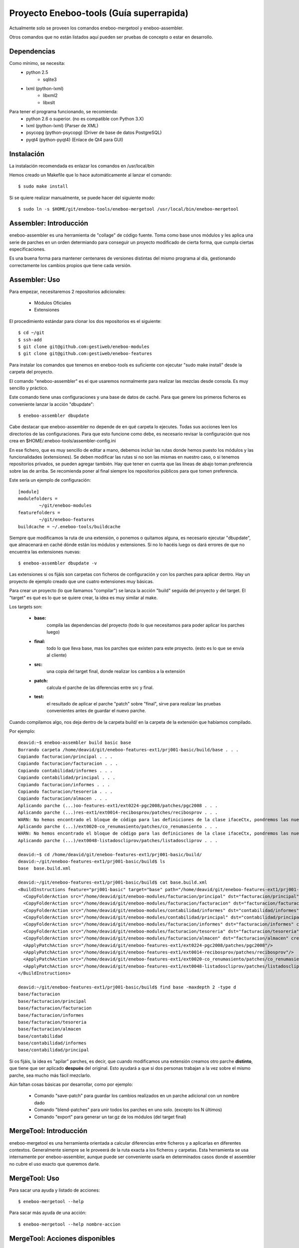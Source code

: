 Proyecto Eneboo-tools (Guía superrapida)
=================================================

Actualmente solo se proveen los comandos eneboo-mergetool y eneboo-assembler.

Otros comandos que no están listados aquí pueden ser pruebas de concepto o estar
en desarrollo.

Dependencias
---------------------

Como mínimo, se necesita:
    * python 2.5 
        * sqlite3
    * lxml (python-lxml)
        * libxml2
        * libxslt
    
Para tener el programa funcionando, se recomienda:
    * python 2.6 o superior. (no es compatible con Python 3.X)
    * lxml (python-lxml) (Parser de XML)
    * psycopg (python-psycopg) (Driver de base de datos PostgreSQL)
    * pyqt4 (python-pyqt4) (Enlace de Qt4 para GUI)
    

Instalación
---------------------

La instalación recomendada es enlazar los comandos en /usr/local/bin 

Hemos creado un Makefile que lo hace automáticamente al lanzar el comando::
    
    $ sudo make install
    
Si se quiere realizar manualmente, se puede hacer del siguiente modo::

    $ sudo ln -s $HOME/git/eneboo-tools/eneboo-mergetool /usr/local/bin/eneboo-mergetool


Assembler: Introducción
------------------------
eneboo-assembler es una herramienta de "collage" de código fuente. Toma como base
unos módulos y les aplica una serie de parches en un orden determiando para 
conseguir un proyecto modificado de cierta forma, que cumpla ciertas especificaciones.

Es una buena forma para mantener centenares de versiones distintas del mismo programa
al día, gestionando correctamente los cambios propios que tiene cada versión.

Assembler: Uso
------------------------

Para empezar, necesitaremos 2 repositorios adicionales:

    * Módulos Oficiales
    * Extensiones

El procedimiento estándar para clonar los dos repositorios es el siguiente::

    $ cd ~/git
    $ ssh-add
    $ git clone git@github.com:gestiweb/eneboo-modules
    $ git clone git@github.com:gestiweb/eneboo-features

Para instalar los comandos que tenemos en eneboo-tools es suficiente con 
ejecutar "sudo make install" desde la carpeta del proyecto.

El comando "eneboo-assembler" es el que usaremos normalmente para realizar las 
mezclas desde consola. Es muy sencillo y práctico. 

Este comando tiene unas configuraciones y una base de datos de caché. Para que 
genere los primeros ficheros es conveniente lanzar la acción "dbupdate"::

    $ eneboo-assembler dbupdate

Cabe destacar que eneboo-assembler no depende de en qué carpeta lo ejecutes. 
Todas sus acciones leen los directorios de las configuraciones. Para que esto 
funcione como debe, es necesario revisar la configuración que nos 
crea en $HOME/.eneboo-tools/assembler-config.ini

En ese fichero, que es muy sencillo de editar a mano, debemos incluir las 
rutas donde hemos puesto los módulos y las funcionalidades (extensiones). Se
deben modificar las rutas si no son las mismas en nuestro caso, o si tenemos
repositorios privados, se pueden agregar también. Hay que tener en cuenta que
las líneas de abajo toman preferencia sobre las de arriba. Se recomienda poner
al final siempre los repositorios públicos para que tomen preferencia.

Este sería un ejemplo de configuración::

    [module]
    modulefolders = 
            ~/git/eneboo-modules
    featurefolders = 
            ~/git/eneboo-features
    buildcache = ~/.eneboo-tools/buildcache

Siempre que modificamos la ruta de una extensión, o ponemos o quitamos 
alguna, es necesario ejecutar "dbupdate", que almacenará en caché dónde 
están los módulos y extensiones. Si no lo hacéis luego os dará errores 
de que no encuentra las extensiones nuevas::

    $ eneboo-assembler dbupdate -v

Las extensiones si os fijáis son carpetas con ficheros de configuración y con 
los parches para aplicar dentro. Hay un proyecto de ejemplo creado que une 
cuatro extensiones muy básicas. 

Para crear un proyecto (lo que llamamos "compilar") se lanza la acción 
"build" seguida del proyecto y del target. El "target" es qué es lo que se 
quiere crear, la idea es muy similar al make. 

Los targets son:

    * **base:** 
        compila las dependencias del proyecto (todo lo que 
        necesitamos para poder aplicar los parches luego)
    * **final:** 
        todo lo que lleva base, mas los parches que existen 
        para este proyecto. (esto es lo que se envía al cliente)
    * **src:** 
        una copia del target final, donde realizar los cambios 
        a la extensión
    * **patch:** 
        calcula el parche de las diferencias entre src y final.
    * **test:** 
        el resultado de aplicar el parche "patch" sobre 
        "final", sirve para realizar las pruebas convenientes antes de 
        guardar el nuevo parche.

Cuando compilamos algo, nos deja dentro de la carpeta build/ en la 
carpeta de la extensión que habíamos compilado.

Por ejemplo::

    deavid:~$ eneboo-assembler build basic base
    Borrando carpeta /home/deavid/git/eneboo-features-ext1/prj001-basic/build/base . . . 
    Copiando facturacion/principal . . . 
    Copiando facturacion/facturacion . . . 
    Copiando contabilidad/informes . . . 
    Copiando contabilidad/principal . . . 
    Copiando facturacion/informes . . . 
    Copiando facturacion/tesoreria . . . 
    Copiando facturacion/almacen . . . 
    Aplicando parche (...)oo-features-ext1/ext0224-pgc2008/patches/pgc2008 . . .
    Aplicando parche (...)res-ext1/ext0014-recibosprov/patches/recibosprov . . .
    WARN: No hemos encontrado el bloque de código para las definiciones de la clase ifaceCtx, pondremos las nuevas al final del fichero.
    Aplicando parche (...)/ext0020-co_renumasiento/patches/co_renumasiento . . .
    WARN: No hemos encontrado el bloque de código para las definiciones de la clase ifaceCtx, pondremos las nuevas al final del fichero.
    Aplicando parche (...)/ext0048-listadoscliprov/patches/listadoscliprov . . .

    deavid:~$ cd /home/deavid/git/eneboo-features-ext1/prj001-basic/build/
    deavid:~/git/eneboo-features-ext1/prj001-basic/build$ ls
    base  base.build.xml

    deavid:~/git/eneboo-features-ext1/prj001-basic/build$ cat base.build.xml 
    <BuildInstructions feature="prj001-basic" target="base" path="/home/deavid/git/eneboo-features-ext1/prj001-basic" dstfolder="build/base">
      <CopyFolderAction src="/home/deavid/git/eneboo-modules/facturacion/principal" dst="facturacion/principal" create_dst="yes"/>
      <CopyFolderAction src="/home/deavid/git/eneboo-modules/facturacion/facturacion" dst="facturacion/facturacion" create_dst="yes"/>
      <CopyFolderAction src="/home/deavid/git/eneboo-modules/contabilidad/informes" dst="contabilidad/informes" create_dst="yes"/>
      <CopyFolderAction src="/home/deavid/git/eneboo-modules/contabilidad/principal" dst="contabilidad/principal" create_dst="yes"/>
      <CopyFolderAction src="/home/deavid/git/eneboo-modules/facturacion/informes" dst="facturacion/informes" create_dst="yes"/>
      <CopyFolderAction src="/home/deavid/git/eneboo-modules/facturacion/tesoreria" dst="facturacion/tesoreria" create_dst="yes"/>
      <CopyFolderAction src="/home/deavid/git/eneboo-modules/facturacion/almacen" dst="facturacion/almacen" create_dst="yes"/>
      <ApplyPatchAction src="/home/deavid/git/eneboo-features-ext1/ext0224-pgc2008/patches/pgc2008"/>
      <ApplyPatchAction src="/home/deavid/git/eneboo-features-ext1/ext0014-recibosprov/patches/recibosprov"/>
      <ApplyPatchAction src="/home/deavid/git/eneboo-features-ext1/ext0020-co_renumasiento/patches/co_renumasiento"/>
      <ApplyPatchAction src="/home/deavid/git/eneboo-features-ext1/ext0048-listadoscliprov/patches/listadoscliprov"/>
    </BuildInstructions>

    deavid:~/git/eneboo-features-ext1/prj001-basic/build$ find base -maxdepth 2 -type d
    base/facturacion
    base/facturacion/principal
    base/facturacion/facturacion
    base/facturacion/informes
    base/facturacion/tesoreria
    base/facturacion/almacen
    base/contabilidad
    base/contabilidad/informes
    base/contabilidad/principal


Si os fijáis, la idea es "apilar" parches, es decir, que cuando modificamos una 
extensión creamos otro parche **distinto**, que tiene que ser aplicado **después** 
del original. Esto ayudará a que si dos personas trabajan a la vez sobre el 
mismo parche, sea mucho más fácil mezclarlo. 

Aún faltan cosas básicas por desarrollar, como por ejemplo:

    * Comando "save-patch" para guardar los cambios realizados en un parche adicional con un nombre dado
    * Comando "blend-patches" para unir todos los parches en uno solo. (excepto los N últimos) 
    * Comando "export" para generar un tar.gz de los módulos (del target final)
    

MergeTool: Introducción
------------------------
eneboo-mergetool es una herramienta orientada a calcular diferencias entre ficheros
y a aplicarlas en diferentes contextos. Generalmente siempre se le proveerá de
la ruta exacta a los ficheros y carpetas. Esta herramienta se usa internamente por
eneboo-assembler, aunque puede ser conveniente usarla en determinados casos donde
el assembler no cubre el uso exacto que queremos darle.

MergeTool: Uso
-------------------

Para sacar una ayuda y listado de acciones::

    $ eneboo-mergetool --help


Para sacar más ayuda de una acción::

    $ eneboo-mergetool --help nombre-accion


MergeTool: Acciones disponibles
---------------------------------

**Utilidades para carpetas:**

*folder-diff* lee dos carpetas recursivamente y obtiene una diferencia. A partir
de esta diferencia, genera una colección de parches en una tercera carpeta.

*folder-patch* lee una carpeta de parches (flpatch) y una carpeta de ficheros
originales. Aplica los parches en a estos ficheros y el resultado se guarda en 
una tercera carpeta.
            
**Utilidades para ficheros individuales:**

*file-diff* muestra la diferencia entre dos ficheros por la salida estándar o a 
un fichero especificado por --output-file. Tiene un argumento de modo que 
condiciona el tipo de algoritmo que será lanzado para comparar los ficheros.
Están soportados *qs* y *xml*.
            
*file-patch* muestra el resultado de aplicar un parche a un fichero por la salida
estándar o guarda el resultado en el fichero indicado por --output-file. Tiene
un argumento de modo que condiciona el algoritmo que se lanza para aplicar el 
parche. Están soportados *qs* y *xml*.

*file-check* realiza comprobaciones rutinarias sobre el fichero dado. Actualmente
sólo está soportado el modo *qs-classes*, que comprobará la correcta herencia de
éstas.
            
*qs-extract* es una utilidad para extraer clases que se especifiquen de un 
fichero qs directamente, sin necesidad de comparar con otro fichero.


MergeTool: FOLDER DIFF
-----------------------------------

Extrae las modificaciones realizadas en un proyecto y guarda una carpeta 
de parche.

Para trabajar con esta herramienta, debemos contar con dos carpetas. Una 
contendrá un backup del proyecto antes de realizar los cambios y la otra será
donde hayamos realizado nuestras modificaciones. Llamamos *basedir* a la carpeta
de backup y *finaldir* a la carpeta donde están los cambios realizados.

Esta herramienta creará una carpeta (que no debe existir antes) y dejará dentro
todas las diferencias encontradas, así como las instrucciones de aplicación.

Veamos un ejemplo::

    $ eneboo-mergetool folder-diff parches/mi_parche \
        proyecto1_original/ proyecto1_modificado/
        
Esto crearía la carpeta *parches/mi_parche* y contendría las instrucciones para
generar *proyecto1_modificado* a partir del *proyecto1_original*.


MergeTool: FOLDER PATCH
-----------------------------------

Lee una carpeta de parche y aplica las modificaciones en el proyecto generando
una carpeta nueva.

Para trabajar con esta herramienta, debemos contar con dos carpetas. Una 
contendrá proyecto a aplicar los cambios y la otra será donde hayamos guardado
el parche. Llamamos *basedir* a la carpeta del proyecto original y *patchdir* 
 a la carpeta donde están guardados los parches.

Esta herramienta creará una carpeta (que no debe existir antes) y dejará dentro
el nuevo proyecto que será el resultado de la aplicación de los parches.

Veamos un ejemplo::

    $ eneboo-mergetool folder-patch parches/mi_parche \
        proyecto1_original/ proyecto1_parcheado/
        
Esto crearía la carpeta *proyecto1_parcheado/* y contendría *proyecto1_original/*
pero con los parches aplicados.



MergeTool: DIFF QS
---------------

Obtener diff de un fichero QS::

    $ eneboo-mergetool file-diff qs \
        antiguo/facturacion/facturacion/scripts/flfactalma.qs \
        nuevo/facturacion/facturacion/scripts/flfactalma.qs \
        --output-file patches/flfactalma.qs


Aplicar un diff de fichero QS::

    $ eneboo-mergetool file-patch qs \
        antiguo/facturacion/facturacion/scripts/flfactalma.qs \
        patches/flfactalma.qs \
        --output-file antiguo/facturacion/facturacion/scripts/flfactalma.patched.qs



MergeTool: DIFF XML
---------------------

Obtener diff de un fichero XML::

    $ eneboo-mergetool file-diff xml \
        antiguo/facturacion/facturacion/forms/flfactalma.ui \
        nuevo/facturacion/facturacion/forms/flfactalma.ui \
        --output-file patches/flfactalma.ui

Aplicar un diff de fichero XML::

    $ eneboo-mergetool file-patch qs \
        antiguo/facturacion/facturacion/forms/flfactalma.ui \
        patches/flfactalma.ui \
        --output-file antiguo/facturacion/facturacion/scripts/flfactalma.patched.ui






